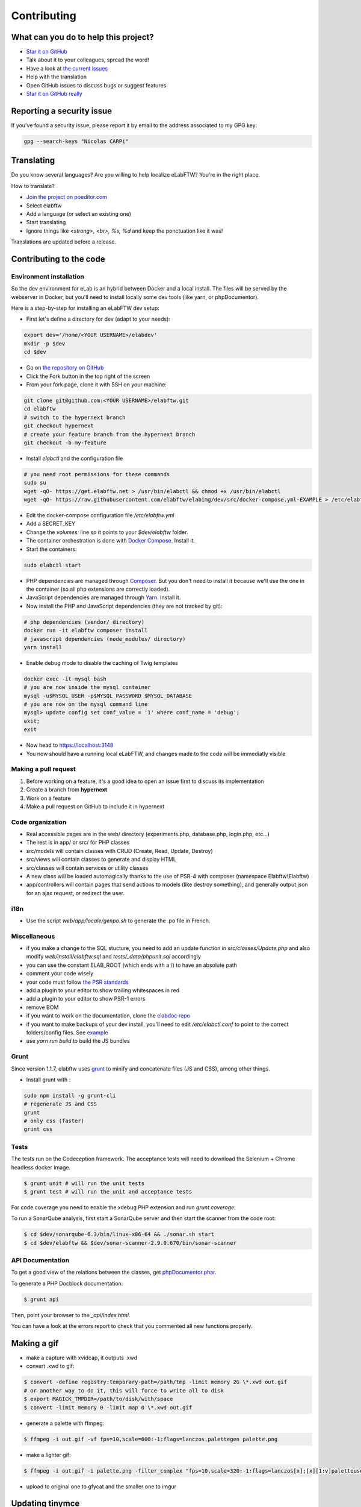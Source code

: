 .. _contributing:

Contributing
============

.. image:: img/contributing.png
    :align: center
    :alt: contributing
    :target: http://mimiandeunice.com/

What can you do to help this project?
-------------------------------------

* `Star it on GitHub <https://github.com/elabftw/elabftw>`_
* Talk about it to your colleagues, spread the word!
* Have a look at `the current issues <https://github.com/elabftw/elabftw/issues>`_
* Help with the translation
* Open GitHub issues to discuss bugs or suggest features
* `Star it on GitHub really <https://github.com/elabftw/elabftw>`_

Reporting a security issue
--------------------------

If you've found a security issue, please report it by email to the address associated to my GPG key:

.. code-block:: bash

    gpg --search-keys "Nicolas CARPi"

.. image:: img/i18n.png
    :align: right

Translating
-----------

Do you know several languages? Are you willing to help localize eLabFTW? You're in the right place.

How to translate?

* `Join the project on poeditor.com <https://poeditor.com/join/project?hash=aeeef61cdad663825bfe49bb7cbccb30>`_
* Select elabftw
* Add a language (or select an existing one)
* Start translating
* Ignore things like `<strong>, <br>, %s, %d` and keep the ponctuation like it was!

Translations are updated before a release.

Contributing to the code
------------------------

Environment installation
````````````````````````

So the dev environment for eLab is an hybrid between Docker and a local install. The files will be served by the webserver in Docker, but you'll need to install locally some dev tools (like yarn, or phpDocumentor).

Here is a step-by-step for installing an eLabFTW dev setup:

* First let's define a directory for dev (adapt to your needs):

.. code-block:: bash

    export dev='/home/<YOUR USERNAME>/elabdev'
    mkdir -p $dev
    cd $dev

* Go on `the repository on GitHub <https://github.com/elabftw/elabftw>`_
* Click the Fork button in the top right of the screen
* From your fork page, clone it with SSH on your machine:

.. code-block:: bash

    git clone git@github.com:<YOUR USERNAME>/elabftw.git
    cd elabftw
    # switch to the hypernext branch
    git checkout hypernext
    # create your feature branch from the hypernext branch
    git checkout -b my-feature

* Install *elabctl* and the configuration file

.. code-block:: bash

    # you need root permissions for these commands
    sudo su
    wget -qO- https://get.elabftw.net > /usr/bin/elabctl && chmod +x /usr/bin/elabctl
    wget -qO- https://raw.githubusercontent.com/elabftw/elabimg/dev/src/docker-compose.yml-EXAMPLE > /etc/elabftw.yml

* Edit the docker-compose configuration file `/etc/elabftw.yml`
* Add a SECRET_KEY
* Change the `volumes:` line so it points to your `$dev/elabftw` folder.
* The container orchestration is done with `Docker Compose <https://docs.docker.com/compose/>`_. Install it.
* Start the containers:

.. code-block:: bash

   sudo elabctl start


* PHP dependencies are managed through `Composer <https://getcomposer.org/>`_. But you don't need to install it because we'll use the one in the container (so all php extensions are correctly loaded).
* JavaScript dependencies are managed through `Yarn <https://yarnpkg.com/>`_. Install it.
* Now install the PHP and JavaScript dependencies (they are not tracked by git):

.. code-block:: bash

    # php dependencies (vendor/ directory)
    docker run -it elabftw composer install
    # javascript dependencies (node_modules/ directory)
    yarn install

* Enable debug mode to disable the caching of Twig templates

.. code-block:: bash

    docker exec -it mysql bash
    # you are now inside the mysql container
    mysql -u$MYSQL_USER -p$MYSQL_PASSWORD $MYSQL_DATABASE
    # you are now on the mysql command line
    mysql> update config set conf_value = '1' where conf_name = 'debug';
    exit;
    exit

* Now head to https://localhost:3148
* You now should have a running local eLabFTW, and changes made to the code will be immediatly visible

Making a pull request
`````````````````````
#. Before working on a feature, it's a good idea to open an issue first to discuss its implementation
#. Create a branch from **hypernext**
#. Work on a feature
#. Make a pull request on GitHub to include it in hypernext

Code organization
`````````````````
* Real accessible pages are in the web/ directory (experiments.php, database.php, login.php, etc…)
* The rest is in app/ or src/ for PHP classes
* src/models will contain classes with CRUD (Create, Read, Update, Destroy)
* src/views will contain classes to generate and display HTML
* src/classes will contain services or utility classes
* A new class will be loaded automagically thanks to the use of PSR-4 with composer (namespace Elabftw\\Elabftw)
* app/controllers will contain pages that send actions to models (like destroy something), and generally output json for an ajax request, or redirect the user.

i18n
````
* Use the script `web/app/locale/genpo.sh` to generate the .po file in French.

Miscellaneous
`````````````
* if you make a change to the SQL stucture, you need to add an update function in `src/classes/Update.php` and also modify `web/install/elabftw.sql` and `tests/_data/phpunit.sql` accordingly
* you can use the constant ELAB_ROOT (which ends with a /) to have an absolute path
* comment your code wisely
* your code must follow `the PSR standards <https://github.com/php-fig/fig-standards/blob/master/accepted/PSR-1-basic-coding-standard.md>`_
* add a plugin to your editor to show trailing whitespaces in red
* add a plugin to your editor to show PSR-1 errors
* remove BOM
* if you want to work on the documentation, clone the `elabdoc repo <https://github.com/elabftw/elabdoc>`_
* if you want to make backups of your dev install, you'll need to edit `/etc/elabctl.conf` to point to the correct folders/config files. See `example <https://github.com/elabftw/elabctl/blob/master/elabctl.conf>`_
* use `yarn run build` to build the JS bundles

Grunt
`````
Since version 1.1.7, elabftw uses `grunt <http://gruntjs.com/>`_ to minify and concatenate files (JS and CSS), among other things.

* Install grunt with :

.. code-block:: bash

    sudo npm install -g grunt-cli
    # regenerate JS and CSS
    grunt
    # only css (faster)
    grunt css

Tests
`````

The tests run on the Codeception framework. The acceptance tests will need to download the Selenium + Chrome headless docker image.

.. code-block:: bash

    $ grunt unit # will run the unit tests
    $ grunt test # will run the unit and acceptance tests

For code coverage you need to enable the xdebug PHP extension and run `grunt coverage`.

To run a SonarQube analysis, first start a SonarQube server and then start the scanner from the code root:

.. code-block:: bash

    $ cd $dev/sonarqube-6.3/bin/linux-x86-64 && ./sonar.sh start
    $ cd $dev/elabftw && $dev/sonar-scanner-2.9.0.670/bin/sonar-scanner

API Documentation
`````````````````
To get a good view of the relations between the classes, get `phpDocumentor.phar <http://phpdoc.org/phpDocumentor.phar>`_.

To generate a PHP Docblock documentation:

.. code-block:: bash

    $ grunt api

Then, point your browser to the `_api/index.html`.

You can have a look at the errors report to check that you commented all new functions properly.

Making a gif
------------

* make a capture with xvidcap, it outputs .xwd

* convert .xwd to gif:

.. code-block:: bash

    $ convert -define registry:temporary-path=/path/tmp -limit memory 2G \*.xwd out.gif
    # or another way to do it, this will force to write all to disk
    $ export MAGICK_TMPDIR=/path/to/disk/with/space
    $ convert -limit memory 0 -limit map 0 \*.xwd out.gif

* generate a palette with ffmpeg:

.. code-block:: bash

    $ ffmpeg -i out.gif -vf fps=10,scale=600:-1:flags=lanczos,palettegen palette.png

* make a lighter gif:

.. code-block:: bash

    $ ffmpeg -i out.gif -i palette.png -filter_complex "fps=10,scale=320:-1:flags=lanczos[x];[x][1:v]paletteuse" out-final.gif

* upload to original one to gfycat and the smaller one to imgur

Updating tinymce
----------------

* edit package.json and increment version
* yarn install && grunt
* rm -r app/js/{plugins,skins,themes}
* cp -r node_modules/tinymce/{plugins,skins,themes} app/js
* cp -r node_modules/tinymce-mention/mention app/js/plugins/

